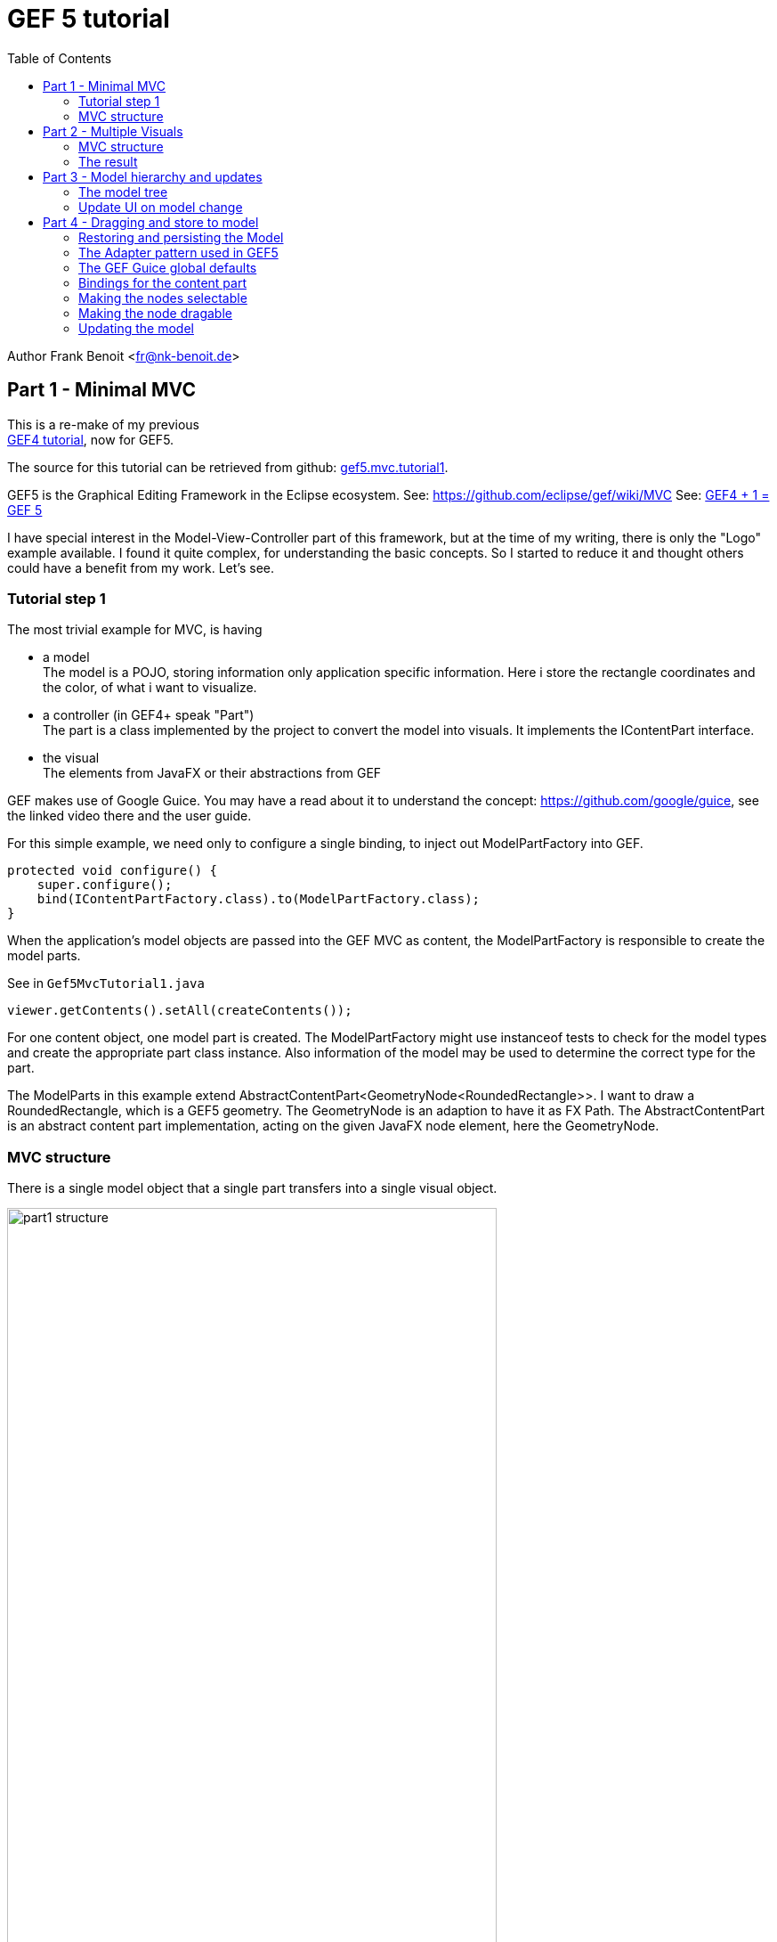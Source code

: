 GEF 5 tutorial
==============
:icons: font
:toc:


Author Frank Benoit <fr@nk-benoit.de>


== Part 1 - Minimal MVC

This is a re-make of my previous +
https://fbenoit.blogspot.com/2015/11/gef4-tutorial-part1.html[GEF4 tutorial],
now for GEF5.

The source for this tutorial can be retrieved from github:
https://github.com/frankbenoit/gef5.mvc.tutorial/tree/master/gef5.mvc.tutorial1/src/gef5/mvc/tutorial[gef5.mvc.tutorial1].

GEF5 is the Graphical Editing Framework in the Eclipse ecosystem.
See: https://github.com/eclipse/gef/wiki/MVC
See: http://nyssen.blogspot.com/2017/02/gef4-1-gef-5.html#Merger%20of%20MVC%20and%20MVC.FX[GEF4 + 1 = GEF 5]

I have special interest in the Model-View-Controller part of this framework, 
but at the time of my writing, there is only the "Logo" example available. 
I found it quite complex, for understanding the basic concepts. 
So I started to reduce it and thought others could have a benefit from my work. 
Let's see.

=== Tutorial step 1

The most trivial example for MVC, is having

 * a model +
   The model is a POJO, storing information only application specific information.
   Here i store the rectangle coordinates and the color, of what i want to visualize.
 * a controller (in GEF4+ speak "Part") + 
   The part is a class implemented by the project to convert the model into visuals.
   It implements the IContentPart interface.
 * the visual +
   The elements from JavaFX or their abstractions from GEF
 

GEF makes use of Google Guice.
You may have a read about it to understand the concept:
https://github.com/google/guice, see the linked video there and the user guide.

For this simple example, we need only to configure a single binding,
to inject out ModelPartFactory into GEF.

[source,java]
....
protected void configure() {
    super.configure();
    bind(IContentPartFactory.class).to(ModelPartFactory.class);
}
....

When the application's model objects are passed into the GEF MVC as content, 
the ModelPartFactory is responsible to create the model parts. 

See in `Gef5MvcTutorial1.java`
[source,java]
....
viewer.getContents().setAll(createContents());
....

For one content object, one model part is created.
The ModelPartFactory might use instanceof tests to check for the model types 
and create the appropriate part class instance. 
Also information of the model may be used to determine the correct type for the 
part.

The ModelParts in this example extend AbstractContentPart<GeometryNode<RoundedRectangle>>.
I want to draw a RoundedRectangle, which is a GEF5 geometry.
The GeometryNode is an adaption to have it as FX Path. 
The AbstractContentPart is an abstract content part implementation, 
acting on the given JavaFX node element, here the GeometryNode. 

=== MVC structure

There is a single model object that a single part transfers into a single visual object.

image:images/part1_structure.png[width=80%]

The model object is set as the content for the viewer (see above), this calls the 
IContentPartFactory to create the right IContentPart.

The content part is then responsible to create the visual, the JavaFX objects 
to represent.

Now it looks like this:

image:images/part1_all.png[align="center",width="50%"]


You see a viewer with the grid dots.

The rounded rectangle is shown with a drop shadow effect. It is configured in 
gef5.mvc.tutorial.Gef5MvcTutorial.configureGlobalVisualEffect(IViewer)

.Realize what you can do with it:
 - Mousewheel can do up/down left/right scrolling
 - Ctrl+Mousewheel is zooming
 - With the mouse, you can drag a mark rectangle open, but it is not yet marking.


image:images/part1_select.png[align="center", width="50%"]



== Part 2 - Multiple Visuals

In this step 2 of the tutorial, we will have composed visuals.

A text node, that is a rounded rectangle from before, but with a text in it and 
the dimension of the rectangle is adjusted by the text.

And there will be symbols for logic gates, that illustrate how to work with 
Circle, PolyLine, Path, ...

For the source code see github 
https://github.com/frankbenoit/gef5.mvc.tutorial[gef5.mvc.tutorial2]

The ModelParts are now extending AbstractContentPart<Group> this allows to have 
multiple child nodes and to compose the visual presentation.

=== MVC structure

Compared to step 1, the visual is now a composition of multiple objects.

image:images/part2_structure.png[width=80%]

=== The result

Now it looks like this:

image:images/part2_all.png[align="center", width="50%"]

== Part 3 - Model hierarchy and updates

In step 3 of this tutorial, the model is a tree structure.

=== The model tree

[plantuml, part3-model, png]
....
object root
object textNode1
object textNode2
root --> textNode1
root --> textNode2
....

The parts will be created in a 1 to 1 tree. 
And the visuals are then created by each part individually.

For the source of this tutorial step see github - 
https://github.com/frankbenoit/gef5.mvc.tutorial/tree/master/gef5.mvc.tutorial3/src/gef5/mvc/tutorial[gef5.mvc.tutorial3].

image:images/part3_structure.png[width=80%]

That tree structure of the model means, the viewer gets only a single object 
assigned as content, the instance of root. 
The ModelPart implements the doGetContentChildren, to tell GEF about more 
content children:

[source,java]
....
@Override
public List<? extends TextNode> doGetContentChildren() {
    Model model = getContent();
    return model.getNodes();
}
....

=== Update UI on model change

The model and part elements need to implement some type of update mechanism. 
Here the bean property listeners are used. You might use the javafx 
ObservableValues or something else.

Normally the part shall depend on the model, but the model not on the part.

However, in the end the "refreshVisual()" of the part needs to be called.

This example has a button on the top, that applies changes to the model. 
So the text and the position of the boxes is varied.

image:images/part3_all.png[]

== Part 4 - Dragging and store to model

In step 4 of this tutorial, the text nodes can be dragged around with the mouse.
The new positions are stored into the model object.

The model as whole is restored and persisted at application start and end.

For the source of this tutorial step see github - 
https://github.com/frankbenoit/gef5.mvc.tutorial/tree/master/gef5.mvc.tutorial4/src/gef5/mvc/tutorial[gef5.mvc.tutorial4].

=== Restoring and persisting the Model

For mapping the model, here object serialization is used.

The model class TextNode implements the 
[source,java]
....
private void writeObject(java.io.ObjectOutputStream s) throws java.io.IOException {
    s.writeDouble(position.get().x);
    s.writeDouble(position.get().y);
    s.writeUTF(text.get());
}

private void readObject(java.io.ObjectInputStream s) throws java.lang.ClassNotFoundException, java.io.IOException {
    reset();
    double x = s.readDouble();
    double y = s.readDouble();
    String t = s.readUTF();
    position.setValue(new Point(x, y));
    text.setValue(t);
}
....

In the applications start and stop methods, the loading and persisting code is 
integrated.

=== The Adapter pattern used in GEF5


Eclipse support the Adapter pattern, see this article:

http://www.eclipse.org/articles/article.php?file=Article-Adapters/index.html

In summary, it means, objects in Eclipse context that implement the IAdaptable 
interface, can give an implementation of a requested interface.

In GEF, this pattern was enhanced. 

See this article by Alexander Nyßen:
http://nyssen.blogspot.de/2014/11/iadaptable-gef4s-interpretation-of.html[IAdaptable - GEF4's Interpretation of a Classic ]

In addition to the Eclipse adapters, in GEF5, adapters can be configured at 
runtime, can exists for the same interface type in different roles, can have a 
reference to the adapted object.

=== The GEF Guice global defaults

Those are the binding, where one type is bound to an implementation class or 
instance. Optionally a scope can be applied.

[options="header",cols="1,1,1"]
|===
|Binding               |Bound to                  |Scope   
//------------------------------------------------------------
| IUndoContext         | UndoContext              |
| IOperationHistory    | DefaultOperationHistory  |
| IDomain              | HistoricizingDomain      |
| IViewer              | InfiniteCanvasViewer     |
| IRootPart            | LayeredRootPart          |
| AbstractVisualPart   | AbstractVisualPart       |
| AbstractContentPart  | AbstractContentPart      |
| AbstractFeedbackPart | AbstractFeedbackPart     |
| AbstractHandlePart   | AbstractHandlePart       |
| IHandlerResolver     | DefaultHandlerResolver   |
| ClickDragGesture     | ClickDragGesture         | IDomain
| HoverGesture         | HoverGesture             | 
| PinchSpreadGesture   | PinchSpreadGesture       | IDomain
| RotateGesture        | RotateGesture            | IDomain
| ScrollGesture        | ScrollGesture            | IDomain
| TypeStrokeGesture    | TypeStrokeGesture        | IDomain
|===

Sometimes this binding is needed to be known. E.g. in part 1, the effects were
applied to the content layer of the LayeredRootPart. Because the binding was
known the cast was possible.

However, all those binding can be changed in the Guice module.

And then, there are the bindings for the adaptables. Here we have as well a lot
of defaults:

[options="header",cols="1,1,1,1"]
|===
|Binding               |Adaptable role | Adapter role                     | Bound to   
//------------------------------------------------------------------------------------
| IDomain              |               | default                          | ClickDragGesture
| IDomain              |               | default                          | HoverGesture
| IDomain              |               | default                          | TypeStrokeGesture
| IDomain              |               | default                          | RotateGesture
| IDomain              |               | default                          | PinchSpreadGesture
| IDomain              |               | default                          | ScrollGesture
| IDomain              |               | contentView                      | IViewer
| IDomain              |               | default                          | IHandlerResolver in(IDomain)
| IViewer              | contentViewer | default                          | IContentPartFactory
| IViewer              | contentViewer | default                          | ContentPartPool
| IViewer              | contentViewer | default                          | GridModel
| IViewer              | contentViewer | default                          | FocusModel
| IViewer              | contentViewer | default                          | HoverModel
| IViewer              | contentViewer | default                          | SelectionModel in(IViewer)
| IViewer              | contentViewer | default                          | SnappingModel
| IViewer              | contentViewer | default                          | IRootPart in(IViewer)
| IViewer              | contentViewer | FOCUS_FEEDBACK_PART_FACTORY      | DefaultFocusFeedbackPartFactory
| IViewer              | contentViewer | HOVER_FEEDBACK_PART_FACTORY      | DefaultHoverFeedbackPartFactory
| IViewer              | contentViewer | SELECTION_FEEDBACK_PART_FACTORY  | DefaultSelectionFeedbackPartFactory
| IViewer              | contentViewer | HOVER_INTENT_HANDLE_PART_FACTORY | DefaultHoverIntentHandlePartFactory
| IViewer              | contentViewer | SELECTION_HANDLE_PART_FACTORY    | DefaultSelectionHandlePartFactory
| IViewer              | contentViewer | SNAPPING_FEEDBACK_PART_FACTORY   | DefaultSnappingFeedbackPartFactory
| IViewer              | contentViewer | default                          | CursorSupport
| IViewer              | contentViewer | default                          | PanningSupport
| IViewer              | contentViewer | default                          | SnapToSupport
| IViewer              | contentViewer | default                          | ConnectedSupport
| IRootPart            | contentViewer | default                          | FocusAndSelectOnClickHandler
| IRootPart            | contentViewer | 0                                | MarqueeOnDragHandler
| IRootPart            | contentViewer | default                          | HoverOnHoverHandler
| IRootPart            | contentViewer | panOnScroll                      | PanOrZoomOnScrollHandler
| IRootPart            | contentViewer | default                          | ZoomOnPinchSpreadHandler
| IRootPart            | contentViewer | default                          | PanOnStrokeHandler
| IRootPart            | contentViewer | default                          | ViewportPolicy
| IRootPart            | contentViewer | default                          | ContentBehavior
| IRootPart            | contentViewer | default                          | HoverBehavior
| IRootPart            | contentViewer | default                          | HoverIntentBehavior
| IRootPart            | contentViewer | default                          | SelectionBehavior
| IRootPart            | contentViewer | default                          | RevealPrimarySelectionBehavior
| IRootPart            | contentViewer | default                          | GridBehavior
| IRootPart            | contentViewer | default                          | FocusBehavior
| IRootPart            | contentViewer | default                          | SnappingBehavior
| IRootPart            | contentViewer | default                          | CreationPolicy
| IRootPart            | contentViewer | default                          | DeletionPolicy
| IRootPart            | contentViewer | default                          | FocusTraversalPolicy
| AbstractVisualPart   |               |                                  | <nothing>
| AbstractContentPart  |               | <Affine>transformProvider        | TransformProvider
| AbstractContentPart  |               | default                          | ContentPolicy
| AbstractFeedbackPart |               |                                  | <nothing>
| AbstractHandlePart   |               | default                          | HoverOnHoverHandler
|===

The interesting point here to understand is, 
that the IViewer with role `contentViewer` is adapted to the IDomain.
And if the domain is asked for an IViewer, it will return whatever is globally
bound. With all the adapter that are configured for the `contentViewer` 
adapterMapBinding.

In the `Logo` example, a palette viewer is used to create the left side palette.
For this, the domain has a second binding to IViewer, but with the role 
`paletteViewer`. The text is not really important here, it is just the same text
needed. Now the application can request an IViewer with that role `paletteViewer`
and will receive that with the adapter map bindings for it.

This is the way, Guice is used to configure different types of viewers, without 
really creating different classes.

In the above table, there is one role `<Affine>transformProvider`, this is where
an adapter key is used, to combine a textual role and type name.


=== Bindings for the content part

So in GEF, the configuration of the Guice module is one of the important 
control points of a application.

To make the nodes in the tutorial selectable, the following code was taken from 
the Logo example.

[options="header",cols="1,1"]
|===
|Role                                        |Bound to   
//--------------------------------------------------------------------------
| default                                    | FocusAndSelectOnClickHandler  
| default                                    | HoverOnHoverHandler           
| SELECTION_FEEDBACK_GEOMETRY_PROVIDER       | ShapeOutlineProvider          
| SELECTION_HANDLES_GEOMETRY_PROVIDER        | ShapeOutlineProvider          
| SELECTION_LINK_FEEDBACK_GEOMETRY_PROVIDER  | ShapeOutlineProvider          
| HOVER_FEEDBACK_GEOMETRY_PROVIDER           | ShapeOutlineProvider          
| default                                    | TransformPolicy               
| default                                    | TranslateSelectedOnDragHandler
|===

[source,java]
....
@Override
protected void bindAbstractContentPartAdapters(MapBinder<AdapterKey<?>, Object> mapBinder) {
    super.bindAbstractContentPartAdapters(mapBinder);
    // register (default) interaction policies (which are based on
    // viewer
    // models and do not depend on transaction policies)

    addMappingForDefaultRole(mapBinder,
            FocusAndSelectOnClickHandler.class);

    addMappingForDefaultRole(mapBinder,
            HoverOnHoverHandler.class);

    addMappingForRole(mapBinder,
            DefaultSelectionFeedbackPartFactory.SELECTION_FEEDBACK_GEOMETRY_PROVIDER,
            ShapeOutlineProvider.class );

    // geometry provider for selection handles
    addMappingForRole(mapBinder,
            DefaultSelectionHandlePartFactory.SELECTION_HANDLES_GEOMETRY_PROVIDER,
            ShapeOutlineProvider.class);

    addMappingForRole(mapBinder,
            DefaultSelectionFeedbackPartFactory.SELECTION_LINK_FEEDBACK_GEOMETRY_PROVIDER,
            ShapeOutlineProvider.class);

    // geometry provider for hover feedback
    addMappingForRole(mapBinder,
            DefaultHoverFeedbackPartFactory.HOVER_FEEDBACK_GEOMETRY_PROVIDER,
            ShapeOutlineProvider.class);

    // register resize/transform policies (writing changes also to model)
    // this ensures that if the content part implements ITransformableContentPart
    // that the get/set Transformations are called after dragging
    addMappingForDefaultRole(mapBinder,
            TransformPolicy.class);

    // interaction policies to relocate on drag (including anchored elements, which are linked)
    addMappingForDefaultRole(mapBinder,
            TranslateSelectedOnDragHandler.class);
}
....


=== Making the nodes selectable

With the first 6 bindings the node get the behavior to be selectable and having 
the hover feedback.

Instead of binding to the class ShapeOutlineProvider, the binding can be done 
with `.toInstance()` and create a `new ShapeBoundsProvider(5)`, which does add
another space of 5 around that bounds.


Normally shown node:

image:images/part4_node_normal.png[]

The mouse hovering over the node, creates a surrounding box marker.

image:images/part4_node_hoover.png[]

Clicking makes the box darker, so it is shown as selected.

image:images/part4_node_selected.png[]

=== Making the node dragable

The last 2 binding `TransformPolicy` and `TranslateSelectedOnDragHandler` make
the node dragable.

It is surprising that this works, as there is yet no linkage to the model. 

Try it out!

It even works if you press the button to update the model (vary the values).

The dragging information is stored in the visuals as a transformation. 
The model and part can continue to work with the original coordinates.

=== Updating the model

To give the whole a sense, the position of the TextNode shall be stored to the 
model. Then it can be persisted and restored.

For this, the TextNodePart implements ITransformableContentPart.
The TransformPolicy checks if the content part does implement the 
ITransformableContentPart, and if so, it ensures the `setContentTransform()` is
called after dragging completes. 


